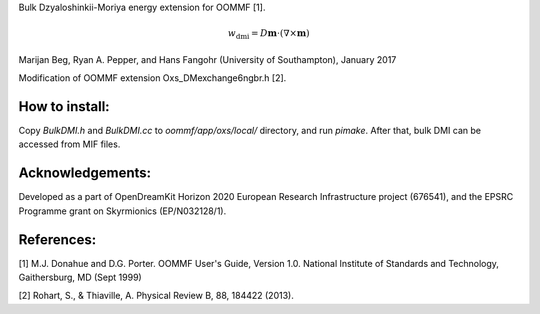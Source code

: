 Bulk Dzyaloshinkii-Moriya energy extension for OOMMF [1].

.. math::
   w_\text{dmi} = D \mathbf{m} \cdot (\nabla \times \mathbf{m})

Marijan Beg, Ryan A. Pepper, and Hans Fangohr (University of
Southampton), January 2017

Modification of OOMMF extension Oxs_DMexchange6ngbr.h [2].

How to install:
---------------

Copy `BulkDMI.h` and `BulkDMI.cc` to `oommf/app/oxs/local/` directory,
and run `pimake`. After that, bulk DMI can be accessed from MIF files.

Acknowledgements:
-----------------

Developed as a part of OpenDreamKit Horizon 2020 European Research
Infrastructure project (676541), and the EPSRC Programme grant on
Skyrmionics (EP/N032128/1).

References:
-----------

[1] M.J. Donahue and D.G. Porter. OOMMF User's Guide, Version
1.0. National Institute of Standards and Technology, Gaithersburg, MD
(Sept 1999)

[2] Rohart, S., & Thiaville, A. Physical Review B, 88, 184422 (2013).
